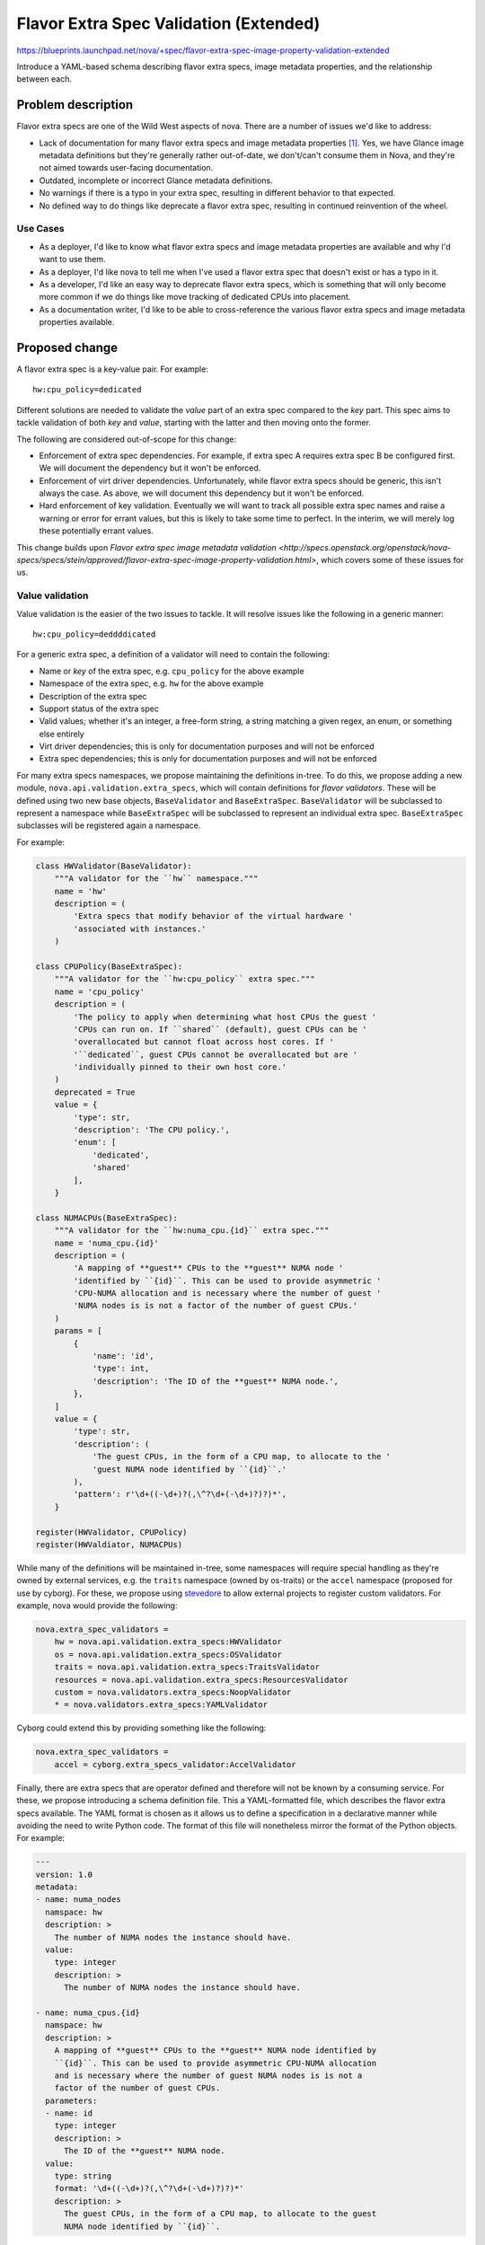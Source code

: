 ..
 This work is licensed under a Creative Commons Attribution 3.0 Unported
 License.

 http://creativecommons.org/licenses/by/3.0/legalcode

=======================================
Flavor Extra Spec Validation (Extended)
=======================================

https://blueprints.launchpad.net/nova/+spec/flavor-extra-spec-image-property-validation-extended

Introduce a YAML-based schema describing flavor extra specs, image metadata
properties, and the relationship between each.

Problem description
===================

Flavor extra specs are one of the Wild West aspects of nova. There are a number
of issues we'd like to address:

- Lack of documentation for many flavor extra specs and image metadata
  properties [1]_. Yes, we have Glance image metadata definitions but they're
  generally rather out-of-date, we don't/can't consume them in Nova, and
  they're not aimed towards user-facing documentation.

- Outdated, incomplete or incorrect Glance metadata definitions.

- No warnings if there is a typo in your extra spec, resulting in different
  behavior to that expected.

- No defined way to do things like deprecate a flavor extra spec, resulting in
  continued reinvention of the wheel.

Use Cases
---------

* As a deployer, I'd like to know what flavor extra specs and image metadata
  properties are available and why I'd want to use them.

* As a deployer, I'd like nova to tell me when I've used a flavor extra spec
  that doesn't exist or has a typo in it.

* As a developer, I'd like an easy way to deprecate flavor extra specs, which
  is something that will only become more common if we do things like move
  tracking of dedicated CPUs into placement.

* As a documentation writer, I'd like to be able to cross-reference the various
  flavor extra specs and image metadata properties available.

Proposed change
===============

A flavor extra spec is a key-value pair. For example::

    hw:cpu_policy=dedicated

Different solutions are needed to validate the *value* part of an extra spec
compared to the *key* part. This spec aims to tackle validation of both *key*
and *value*, starting with the latter and then moving onto the former.

The following are considered out-of-scope for this change:

- Enforcement of extra spec dependencies. For example, if extra spec A requires
  extra spec B be configured first. We will document the dependency but it
  won't be enforced.

- Enforcement of virt driver dependencies. Unfortunately, while flavor extra
  specs should be generic, this isn't always the case. As above, we will
  document this dependency but it won't be enforced.

- Hard enforcement of key validation. Eventually we will want to track all
  possible extra spec names and raise a warning or error for errant values, but
  this is likely to take some time to perfect. In the interim, we will merely
  log these potentially errant values.

This change builds upon `Flavor extra spec image metadata validation
<http://specs.openstack.org/openstack/nova-specs/specs/stein/approved/flavor-extra-spec-image-property-validation.html>`,
which covers some of these issues for us.

Value validation
----------------

Value validation is the easier of the two issues to tackle. It will resolve
issues like the following in a generic manner::

    hw:cpu_policy=deddddicated

For a generic extra spec, a definition of a validator will need to contain the
following:

- Name or *key* of the extra spec, e.g. ``cpu_policy`` for the above example

- Namespace of the extra spec, e.g. ``hw`` for the above example

- Description of the extra spec

- Support status of the extra spec

- Valid values; whether it's an integer, a free-form string, a string matching
  a given regex, an enum, or something else entirely

- Virt driver dependencies; this is only for documentation purposes and will
  not be enforced

- Extra spec dependencies; this is only for documentation purposes and will not
  be enforced

For many extra specs namespaces, we propose maintaining the definitions
in-tree. To do this, we propose adding a new module,
``nova.api.validation.extra_specs``, which will contain definitions for *flavor
validators*. These will be defined using two new base objects,
``BaseValidator`` and ``BaseExtraSpec``. ``BaseValidator`` will be subclassed
to represent a namespace while ``BaseExtraSpec`` will be subclassed to
represent an individual extra spec. ``BaseExtraSpec`` subclasses will be
registered again a namespace.

For example:

.. code-block:: python

    class HWValidator(BaseValidator):
        """A validator for the ``hw`` namespace."""
        name = 'hw'
        description = (
            'Extra specs that modify behavior of the virtual hardware '
            'associated with instances.'
        )

    class CPUPolicy(BaseExtraSpec):
        """A validator for the ``hw:cpu_policy`` extra spec."""
        name = 'cpu_policy'
        description = (
            'The policy to apply when determining what host CPUs the guest '
            'CPUs can run on. If ``shared`` (default), guest CPUs can be '
            'overallocated but cannot float across host cores. If '
            '``dedicated``, guest CPUs cannot be overallocated but are '
            'individually pinned to their own host core.'
        )
        deprecated = True
        value = {
            'type': str,
            'description': 'The CPU policy.',
            'enum': [
                'dedicated',
                'shared'
            ],
        }

    class NUMACPUs(BaseExtraSpec):
        """A validator for the ``hw:numa_cpu.{id}`` extra spec."""
        name = 'numa_cpu.{id}'
        description = (
            'A mapping of **guest** CPUs to the **guest** NUMA node '
            'identified by ``{id}``. This can be used to provide asymmetric '
            'CPU-NUMA allocation and is necessary where the number of guest '
            'NUMA nodes is is not a factor of the number of guest CPUs.'
        )
        params = [
            {
                'name': 'id',
                'type': int,
                'description': 'The ID of the **guest** NUMA node.',
            },
        ]
        value = {
            'type': str,
            'description': (
                'The guest CPUs, in the form of a CPU map, to allocate to the '
                'guest NUMA node identified by ``{id}``.'
            ),
            'pattern': r'\d+((-\d+)?(,\^?\d+(-\d+)?)?)*',
        }

    register(HWValidator, CPUPolicy)
    register(HWValdiator, NUMACPUs)

While many of the definitions will be maintained in-tree, some namespaces will
require special handling as they're owned by external services, e.g. the
``traits`` namespace (owned by os-traits) or the ``accel`` namespace (proposed
for use by cyborg). For these, we propose using `stevedore`_ to allow external
projects to register custom validators. For example, nova would provide the
following:

.. code-block:: ini

    nova.extra_spec_validators =
        hw = nova.api.validation.extra_specs:HWValidator
        os = nova.api.validation.extra_specs:OSValidator
        traits = nova.api.validation.extra_specs:TraitsValidator
        resources = nova.api.validation.extra_specs:ResourcesValidator
        custom = nova.validators.extra_specs:NoopValidator
        * = nova.validators.extra_specs:YAMLValidator

Cyborg could extend this by providing something like the following:

.. code-block:: ini

    nova.extra_spec_validators =
        accel = cyborg.extra_specs_validator:AccelValidator

Finally, there are extra specs that are operator defined and therefore will not
be known by a consuming service. For these, we propose introducing a schema
definition file. This a YAML-formatted file, which describes the flavor extra
specs available. The YAML format is chosen as it allows us to define a
specification in a declarative manner while avoiding the need to write Python
code. The format of this file will nonetheless mirror the format of the Python
objects. For example:

.. code-block:: yaml

    ---
    version: 1.0
    metadata:
    - name: numa_nodes
      namspace: hw
      description: >
        The number of NUMA nodes the instance should have.
      value:
        type: integer
        description: >
          The number of NUMA nodes the instance should have.

    - name: numa_cpus.{id}
      namspace: hw
      description: >
        A mapping of **guest** CPUs to the **guest** NUMA node identified by
        ``{id}``. This can be used to provide asymmetric CPU-NUMA allocation
        and is necessary where the number of guest NUMA nodes is is not a
        factor of the number of guest CPUs.
      parameters:
      - name: id
        type: integer
        description: >
          The ID of the **guest** NUMA node.
      value:
        type: string
        format: '\d+((-\d+)?(,\^?\d+(-\d+)?)?)*'
        description: >
          The guest CPUs, in the form of a CPU map, to allocate to the guest
          NUMA node identified by ``{id}``.

Regardless of the source of the extra spec validator, they will be used by the
API behind the :command:`openstack flavor set` command. A microversion will be
introduced for this command to avoid breaking existing tools that are
inadvertently setting the wrong values.

.. _stevedore: https://docs.openstack.org/stevedore/latest

Key validation
--------------

We also want to be able to catch invalid extra specs themselves. It will
resolve issues like the following in a generic manner::

    hw:cpu_pollllicy=dedicated

This involves maintaining a registry of valid extra specs. Not all extra specs
can be known ahead of time and for dynamic extra specs, such as those proposed
in `Support filtering by forbidden aggregate membership
<http://specs.openstack.org/openstack/nova-specs/specs/stein/approved/negative-aggregate-membership.html>`.
For these, we can rely on a custom namespace validator or YAML specification
provided by the operator. However, completing this registry both in-tree and
out-of-tree is expected to be a complex endeavour and for this reason we won't
enforce validation of keys as part of this spec.

Other changes
-------------

We also propose adding tooling to (a) render reStructuredText documentation
from the definitions and (b) convert the definitions into Glance metadata
definition files. Both of these tools will live within the nova tree, allowing
us to remain the single source of truth for these things.

Alternatives
------------

* We could ignore some of the above issues and try to solve others in a
  piecemeal fashion. This will likely be far more tedious and time consuming as
  modifications will be needed in far more places.

Data model impact
-----------------

None.

REST API impact
---------------

We will add a REST API microversion to the ``POST
flavors/{flavor_d}/os-extra_specs`` API to catch invalid flavor extra specs.

Security impact
---------------

None.

Notifications impact
--------------------

None.

Other end user impact
---------------------

End users will have better documentation for the available flavor extra specs
and image metadata properties.

Performance Impact
------------------

None.

Other deployer impact
---------------------

Operators will now need to add new flavor extra specs to the YAML schema file
or they will see errors when using the new API microversion.

Developer impact
----------------

Developers should now add new flavor extra specs to the
``nova.compute.extra_specs`` module to take advantage of the validation
available.

Upgrade impact
--------------

None.


Implementation
==============

Assignee(s)
-----------

Primary assignee:
  stephenfinucane

Other contributors:
  None

Work Items
----------

1. Produce extra spec definitions for all in-tree flavor extra specs.

2. Add code to validate this against the image metadata properties and flavor
   extra specs on instance create, resize and rebuild operations.

3. Add a Sphinx extension to render this spec into documentation and another
   tool to convert the spec into Glance metadata definitions.

4. Add parser for YAML-formatted definitions and document how operators can and
   should use this.


Dependencies
============

None.


Testing
=======

Unit tests.


Documentation Impact
====================

There will be better docs, through the power of Sphinx.


References
==========

.. [1] https://docs.openstack.org/image-guide/image-metadata.html#metadata-definition-service


History
=======

.. list-table:: Revisions
   :header-rows: 1

   * - Release Name
     - Description
   * - Train
     - Introduced
